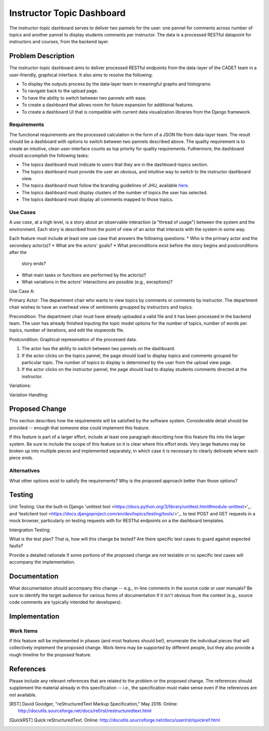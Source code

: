 ..
  This work is licensed under a Creative Commons 3.0 Unported License.

  http://creativecommons.org/licenses/by/3.0/legalcode

========
Instructor Topic Dashboard 
========

The instructor-topic dashboard serves to deliver two pannels for the user: 
one pannel for comments across number of topics and another pannel to display students comments per instructor.  The data is a processed RESTful datapoint for instructors and courses, from the backend layer.


Problem Description
===================

The instructor-topic dashboard aims to deliver processed RESTful endpoints from the data-layer of the CADET team in a user-friendly, graphical interface. It also aims to resolve the following: 

- To display the outputs process by the data-layer team in meaningful graphs and histograms.
- To navigate back to the upload page.
- To have the ability to switch between two pannels with ease.
- To create a dashboard that allows room for future expansion for additional features.
- To create a dashboard UI that is compatible with current data visualization libraries from the Django framework. 

Requirements
------------

The functional requirements are the processed calculation in the form of a JSON file from data-layer team. The result should be a dashboard with options to switch between two pannels described above. The quality requirement is to create an intuitive, clean user-interface counts as top priority for quality requirements. Futhermore, the dashboard should accomplish the following tasks: 

- The topics dashboard must indicate to users that they are in the dashboard-topics section.
- The topics dashboard must provide the user an obvious, and intuitive way
  to switch to the instructor dashboard view.
- The topics dashboard must follow the branding guidelines of JHU, available `here <http://brand.jhu.edu/>`_.
- The topics dashboard must display clusters of the number of topics the user has selected.
- The topics dashboard must display all comments mapped to those topics.

Use Cases
---------

A *use case*, at a high level, is a story about an observable interaction (a
"thread of usage") between the system and the environment. Each story is
described from the point of view of an actor that interacts with the system
in some way.

Each feature must include at least one use case that answers the following
questions:
* Who is the primary actor and the secondary actor(s)?
* What are the actors' goals?
* What preconditions exist before the story begins and postconditions after the
  story ends?
* What main tasks or functions are performed by the actor(s)?
* What variations in the actors' interactions are possible (e.g., exceptions)?

Use Case A:

Primary Actor: The department chair who wants to view topics by comments or comments by instructor. The department chair wishes to have an overhead view of sentiments groupped by instructors and topics.

Precondition: The department chair must have already uploaded a valid file and it has been processed in the backend team. The user has already finished inputing the topic model options for the number of topics, number of words per topics, number of iterations, and edit the stopwords file.

Postcondition: Graphical represenation of the processed data.

1) The actor has the ability to switch between two pannels on the dashboard.
2) If the actor clicks on the topics pannel, the page should load to display topics and comments grouped for particular topic.  The number of topics to display is determined by the user from the upload view page.
3) If the actor clicks on the instructor pannel, the page should load to display students comments directed at the instructor.

Variations: 

Variation Handling: 


Proposed Change
===============

This section describes how the requirements will be satisfied by the software
system. Considerable detail should be provided -- enough that someone else
could implement this feature.

If this feature is part of a larger effort, include at least one paragraph
describing how this feature fits into the larger system. Be sure to include
the scope of this feature so it is clear where this effort ends. Very large
features may be broken up into multiple pieces and implemented separately,
in which case it is necessary to clearly delineate where each piece ends.

Alternatives
------------

What other options exist to satisfy the requirements? Why is the proposed
approach better than those options?

Testing
=======

Unit Testing: Use the built-in Django 'unittest tool <https://docs.python.org/3/library/unittest.html#module-unittest>'_. and 'testclient tool <https://docs.djangoproject.com/en/dev/topics/testing/tools/>'_. to test POST and GET requests in a mock browser, particularly on testing requests with for RESTful endpoints on a the dashboard templates.

Intergration Testing:

What is the test plan? That is, how will this change be tested? Are there
specific test cases to guard against expected faults?

Provide a detailed rationale if some portions of the proposed change are not
testable or no specific test cases will accompany the implementation.

Documentation
=============

What documentation should accompany this change -- e.g., in-line comments in
the source code or user manuals? Be sure to identify the target audience for
various forms of documentation if it isn't obvious from the context (e.g.,
source code comments are typically intended for developers).

Implementation
==============

Work Items
----------

If this feature will be implemented in phases (and most features should be!),
enumerate the individual pieces that will collectively implement the proposed
change. Work items may be supported by different people, but they also provide a rough timeline for the proposed feature.

References
==========

Please include any relevant references that are related to the problem or the
proposed change. The references should supplement the material already in this specification -- i.e., the specification must make sense even if the references are not available.

.. [Django Testing] Django Documentation, "Testing Tools," Sept 2017. 
	Online: https://docs.djangoproject.com/en/dev/topics/testing/tools/ 

.. [RST] David Goodger, "reStructuredText Markup Specification," May 2016.
   Online: http://docutils.sourceforge.net/docs/ref/rst/restructuredtext.html

.. [QuickRST] Quick reStructuredText. Online:
   http://docutils.sourceforge.net/docs/user/rst/quickref.html
